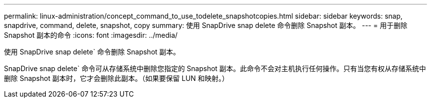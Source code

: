 ---
permalink: linux-administration/concept_command_to_use_todelete_snapshotcopies.html 
sidebar: sidebar 
keywords: snap, snapdrive, command, delete, snapshot, copy 
summary: 使用 SnapDrive snap delete 命令删除 Snapshot 副本。 
---
= 用于删除 Snapshot 副本的命令
:icons: font
:imagesdir: ../media/


[role="lead"]
使用 SnapDrive snap delete` 命令删除 Snapshot 副本。

SnapDrive snap delete` 命令可从存储系统中删除您指定的 Snapshot 副本。此命令不会对主机执行任何操作。只有当您有权从存储系统中删除 Snapshot 副本时，它才会删除此副本。（如果要保留 LUN 和映射。）
